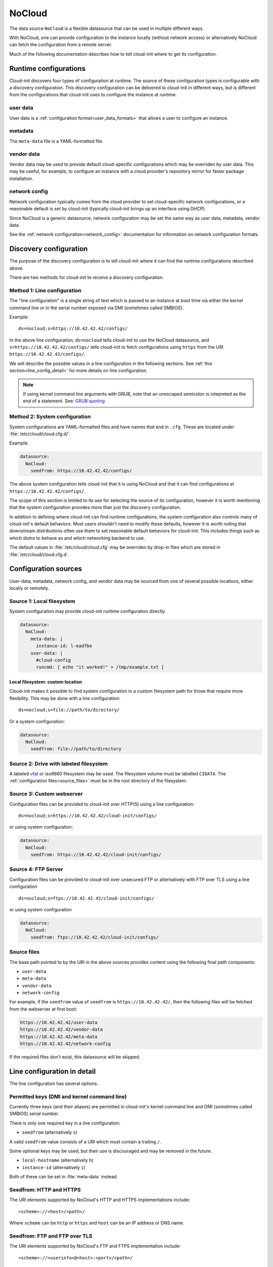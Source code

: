.. _datasource_nocloud:

NoCloud
*******

The data source ``NoCloud`` is a flexible datasource that can be used in
multiple different ways.

With NoCloud, one can provide configuration to the instance locally (without
network access) or alternatively NoCloud can fetch the configuration from a
remote server.

Much of the following documentation describes how to tell cloud-init where
to get its configuration.

Runtime configurations
======================

Cloud-init discovers four types of configuration at runtime. The source of
these configuration types is configurable with a discovery configuration. This
discovery configuration can be delivered to cloud-init in different ways, but
is different from the configurations that cloud-init uses to configure the
instance at runtime.

user data
---------

User data is a :ref:`configuration format<user_data_formats>` that allows a
user to configure an instance.

metadata
--------

The ``meta-data`` file is a YAML-formatted file.

vendor data
-----------

Vendor data may be used to provide default cloud-specific configurations which
may be overriden by user data. This may be useful, for example, to configure an
instance with a cloud provider's repository mirror for faster package
installation.

network config
--------------

Network configuration typically comes from the cloud provider to set
cloud-specific network configurations, or a reasonable default is set by
cloud-init (typically cloud-init brings up an interface using DHCP).

Since NoCloud is a generic datasource, network configuration may be set the
same way as user data, metadata, vendor data.

See the :ref:`network configuration<network_config>` documentation for
information on network configuration formats.

Discovery configuration
=======================

The purpose of the discovery configuration is to tell cloud-init where it can
find the runtime configurations described above.

There are two methods for cloud-init to receive a discovery configuration.

Method 1: Line configuration
----------------------------

The "line configuration" is a single string of text which is passed to an
instance at boot time via either the kernel command line or in the serial
number exposed via DMI (sometimes called SMBIOS).

Example: ::

  ds=nocloud;s=https://10.42.42.42/configs/

In the above line configuration, ``ds=nocloud`` tells cloud-init to use the
NoCloud datasource, and ``s=https://10.42.42.42/configs/`` tells cloud-init to
fetch configurations using ``https`` from the URI
``https://10.42.42.42/configs/``.

We will describe the possible values in a line configuration in the following
sections. See :ref:`this section<line_config_detail>` for more details on line
configuration.

.. note::

   If using kernel command line arguments with GRUB, note that an
   unescaped semicolon is intepreted as the end of a statement.
   See: `GRUB quoting`_

Method 2: System configuration
------------------------------

System configurations are YAML-formatted files and have names that end in
``.cfg``. These are located under :file:`/etc/cloud/cloud.cfg.d/`.

Example:

.. code-block:: yaml

   datasource:
     NoCloud:
       seedfrom: https://10.42.42.42/configs/

The above system configuration tells cloud-init that it is using NoCloud and
that it can find configurations at ``https://10.42.42.42/configs/``.

The scope of this section is limited to its use for selecting the source of
its configuration, however it is worth mentioning that the system configuration
provides more than just the discovery configuration.

In addition to defining where cloud-init can find runtime configurations, the
system configuration also controls many of cloud-init's default behaviors.
Most users shouldn't need to modify these defaults, however it is worth noting
that downstream distributions often use them to set reasonable default
behaviors for cloud-init. This includes things such as which distro to behave
as and which networking backend to use.

The default values in :file:`/etc/cloud/cloud.cfg` may be overriden by drop-in
files which are stored in :file:`/etc/cloud/cloud.cfg.d`.

Configuration sources
=====================

User-data, metadata, network config, and vendor data may be sourced from one
of several possible locations, either locally or remotely.

Source 1: Local filesystem
--------------------------

System configuration may provide cloud-init runtime configuration directly

.. code-block:: yaml

   datasource:
     NoCloud:
       meta-data: |
         instance-id: l-eadfbe
       user-data: |
         #cloud-config
         runcmd: [ echo "it worked!" > /tmp/example.txt ]

Local filesystem: custom location
^^^^^^^^^^^^^^^^^^^^^^^^^^^^^^^^^

Cloud-init makes it possible to find system configuration in a custom
filesystem path for those that require more flexibility. This may be
done with a line configuration: ::


  ds=nocloud;s=file://path/to/directory/

Or a system configuration:

.. code-block:: yaml

   datasource:
     NoCloud:
       seedfrom: file://path/to/directory

Source 2: Drive with labeled filesystem
---------------------------------------

A labeled `vfat`_ or `iso9660` filesystem may be used. The filesystem volume
must be labelled ``CIDATA``. The :ref:`configuration files<source_files>` must
be in the root directory of the filesystem.

Source 3: Custom webserver
--------------------------

Configuration files can be provided to cloud-init over HTTP(S) using a
line configuration: ::

  ds=nocloud;s=https://10.42.42.42/cloud-init/configs/

or using system configuration:

.. code-block:: yaml

  datasource:
    NoCloud:
      seedfrom: https://10.42.42.42/cloud-init/configs/

Source 4: FTP Server
--------------------

Configuration files can be provided to cloud-init over unsecured FTP
or alternatively with FTP over TLS using a line configuration ::

  ds=nocloud;s=ftps://10.42.42.42/cloud-init/configs/

or using system configuration

.. code-block:: yaml

  datasource:
    NoCloud:
      seedfrom: ftps://10.42.42.42/cloud-init/configs/

.. _source_files:

Source files
------------

The base path pointed to by the URI in the above sources provides content
using the following final path components:

* ``user-data``
* ``meta-data``
* ``vendor-data``
* ``network-config``

For example, if the ``seedfrom`` value of ``seedfrom`` is
``https://10.42.42.42/``, then the following files will be fetched from the
webserver at first boot:

.. code-block:: sh

    https://10.42.42.42/user-data
    https://10.42.42.42/vendor-data
    https://10.42.42.42/meta-data
    https://10.42.42.42/network-config

If the required files don't exist, this datasource will be skipped.

.. _line_config_detail:

Line configuration in detail
============================

The line configuration has several options.

Permitted keys (DMI and kernel command line)
--------------------------------------------

Currently three keys (and their aliases) are permitted in cloud-init's kernel
command line and DMI (sometimes called SMBIOS) serial number.

There is only one required key in a line configuration:

* ``seedfrom`` (alternatively ``s``)

A valid ``seedfrom`` value consists of a URI which must contain a trailing
``/``.

Some optional keys may be used, but their use is discouraged and may
be removed in the future.


* ``local-hostname`` (alternatively ``h``)
* ``instance-id`` (alternatively ``i``)

Both of these can be set in :file:`meta-data` instead.

Seedfrom: HTTP and HTTPS
------------------------

The URI elements supported by NoCloud's HTTP and HTTPS implementations
include: ::

   <scheme>://<host>/<path>/

Where ``scheme`` can be ``http`` or ``https`` and ``host`` can be an IP
address or DNS name.

Seedfrom: FTP and FTP over TLS
------------------------------

The URI elements supported by NoCloud's FTP and FTPS implementation
include: ::

   <scheme>://<userinfo>@<host>:<port>/<path>/

Where ``scheme`` can be ``ftp`` or ``ftps``, ``userinfo`` will be
``username:password`` (defaults is ``anonymous`` and an empty password),
``host`` can be an IP address or DNS name, and ``port`` is which network
port to use (default is ``21``).

Discovery configuration considerations
======================================

Above, we describe the two methods of providing discovery configuration (system
configuration and line configuration). Two methods exist because there are
advantages and disadvantages to each option, neither is clearly a better
choice - so it is left to the user to decide.

Line configuration
------------------

**Advantages**

* it may be possible to set kernel command line and DMI variables at boot time
  without modifying the base image

**Disadvantages**

* requires control and modification of the hypervisor or the bootloader
* DMI / SMBIOS is architecture specific

System configuration
--------------------

**Advantages**

* simple: requires only modifying a file

**Disadvantages**

* requires modifying the filesystem prior to booting an instance

DMI-specific kernel command line
================================

Cloud-init performs variable expansion of the ``seedfrom`` URL for any DMI
kernel variables present in :file:`/sys/class/dmi/id` (kenv on FreeBSD).
Your ``seedfrom`` URL can contain variable names of the format
``__dmi.varname__`` to indicate to the ``cloud-init`` NoCloud datasource that
``dmi.varname`` should be expanded to the value of the DMI system attribute
wanted.

.. list-table:: Available DMI variables for expansion in ``seedfrom`` URL
  :widths: 35 35 30
  :header-rows: 0

  * - ``dmi.baseboard-asset-tag``
    - ``dmi.baseboard-manufacturer``
    - ``dmi.baseboard-version``
  * - ``dmi.bios-release-date``
    - ``dmi.bios-vendor``
    - ``dmi.bios-version``
  * - ``dmi.chassis-asset-tag``
    - ``dmi.chassis-manufacturer``
    - ``dmi.chassis-serial-number``
  * - ``dmi.chassis-version``
    - ``dmi.system-manufacturer``
    - ``dmi.system-product-name``
  * - ``dmi.system-serial-number``
    - ``dmi.system-uuid``
    - ``dmi.system-version``

For example, you can pass this line configuration to QEMU: ::

  -smbios type=1,serial=ds=nocloud;s=http://10.10.0.1:8000/__dmi.chassis-serial-number__/

This will cause NoCloud to fetch the full metadata from a URL based on
YOUR_SERIAL_NUMBER as seen in :file:`/sys/class/dmi/id/chassis_serial_number`
(kenv on FreeBSD) from http://10.10.0.1:8000/YOUR_SERIAL_NUMBER/meta-data after
the network initialisation is complete.


Example: Creating a disk
========================

Given a disk Ubuntu cloud image in :file:`disk.img`, you can create a
sufficient disk by following the following example.

1. Create the :file:`user-data` and :file:`meta-data` files that will be used
   to modify the image on first boot.

.. code-block:: sh

   $ echo -e "instance-id: iid-local01\nlocal-hostname: cloudimg" > meta-data
   $ echo -e "#cloud-config\npassword: passw0rd\nchpasswd: { expire: False }\nssh_pwauth: True\ncreate_hostname_file: true\n" > user-data

2. At this stage you have three options:

   a. Create a disk to attach with some user data and metadata:

      .. code-block:: sh

         $ genisoimage  -output seed.iso -volid cidata -joliet -rock user-data meta-data

   b. Alternatively, create a ``vfat`` filesystem with the same files:

      .. code-block:: sh

         $ truncate --size 2M seed.iso
         $ mkfs.vfat -n cidata seed.iso

      * 2b) Option 1: mount and copy files:

        .. code-block:: sh

           $ sudo mount -t vfat seed.iso /mnt
           $ sudo cp user-data meta-data /mnt
           $ sudo umount /mnt

      * 2b) Option 2: the ``mtools`` package provides ``mcopy``, which can
        access ``vfat`` filesystems without mounting them:

        .. code-block::

           $ mcopy -oi seed.iso user-data meta-data ::

3. Create a new qcow image to boot, backed by your original image:

.. code-block:: sh

   $ qemu-img create -f qcow2 -b disk.img -F qcow2 boot-disk.img

4. Boot the image and log in as "Ubuntu" with password "passw0rd":

.. code-block:: sh

   $ kvm -m 256 \
      -net nic -net user,hostfwd=tcp::2222-:22 \
      -drive file=boot-disk.img,if=virtio \
      -drive driver=raw,file=seed.iso,if=virtio

.. note::
   Note that "passw0rd" was set as password through the user data above. There
   is no password set on these images.

.. note::
   The ``instance-id`` provided (``iid-local01`` above) is what is used to
   determine if this is "first boot". So, if you are making updates to
   user data you will also have to change the ``instance-id``, or start the
   disk fresh.

Example ``meta-data``
---------------------

.. code-block:: yaml

    instance-id: iid-abcdefg
    network-interfaces: |
      iface eth0 inet static
      address 192.168.1.10
      network 192.168.1.0
      netmask 255.255.255.0
      broadcast 192.168.1.255
      gateway 192.168.1.254
    hostname: myhost


``network-config``
------------------

Network configuration can also be provided to ``cloud-init`` in either
:ref:`network_config_v1` or :ref:`network_config_v2` by providing that
YAML formatted data in a file named :file:`network-config`.

Example network v1:

.. code-block:: yaml

   version: 1
   config:
      - type: physical
        name: interface0
        mac_address: "52:54:00:12:34:00"
        subnets:
           - type: static
             address: 192.168.1.10
             netmask: 255.255.255.0
             gateway: 192.168.1.254


Example network v2:

.. code-block:: yaml

   version: 2
   ethernets:
     interface0:
       match:
         macaddress: "52:54:00:12:34:00"
       set-name: interface0
       addresses:
         - 192.168.1.10/255.255.255.0
       gateway4: 192.168.1.254


.. _iso9660: https://en.wikipedia.org/wiki/ISO_9660
.. _vfat: https://en.wikipedia.org/wiki/File_Allocation_Table
.. _GRUB quoting: https://www.gnu.org/software/grub/manual/grub/grub.html#Quoting
